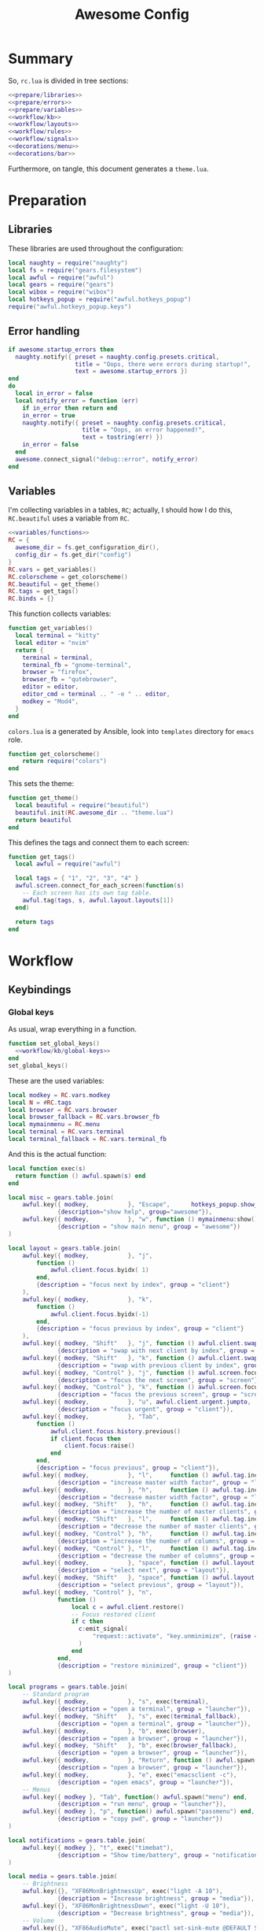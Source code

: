 #+TITLE: Awesome Config

* Summary
So, ~rc.lua~ is divided in tree sections:
#+begin_src lua :tangle rc.lua :noweb yes
  <<prepare/libraries>>
  <<prepare/errors>>
  <<prepare/variables>>
  <<workflow/kb>>
  <<workflow/layouts>>
  <<workflow/rules>>
  <<workflow/signals>>
  <<decorations/menu>>
  <<decorations/bar>>
#+end_src
Furthermore, on tangle, this document generates a ~theme.lua~.
* Preparation
** Libraries
These libraries are used throughout the configuration:
#+name: prepare/libraries
#+begin_src lua
  local naughty = require("naughty")
  local fs = require("gears.filesystem")
  local awful = require("awful")
  local gears = require("gears")
  local wibox = require("wibox")
  local hotkeys_popup = require("awful.hotkeys_popup")
  require("awful.hotkeys_popup.keys")
#+end_src
** Error handling
#+name: prepare/errors
#+begin_src lua
  if awesome.startup_errors then
    naughty.notify({ preset = naughty.config.presets.critical,
                     title = "Oops, there were errors during startup!",
                     text = awesome.startup_errors })
  end
  do
    local in_error = false
    local notify_error = function (err)
      if in_error then return end
      in_error = true
      naughty.notify({ preset = naughty.config.presets.critical,
                       title = "Oops, an error happened!",
                       text = tostring(err) })
      in_error = false
    end
    awesome.connect_signal("debug::error", notify_error)
  end
#+end_src
** Variables
I'm collecting variables in a tables, ~RC~; actually, I should how I
do this, ~RC.beautiful~ uses a variable from ~RC~.
#+name: prepare/variables
#+begin_src lua :noweb yes
  <<variables/functions>>
  RC = {
    awesome_dir = fs.get_configuration_dir(),
    config_dir = fs.get_dir("config")
  }
  RC.vars = get_variables()
  RC.colorscheme = get_colorscheme()
  RC.beautiful = get_theme()
  RC.tags = get_tags()
  RC.binds = {}
#+end_src
This function collects variables:
#+begin_src lua :noweb-ref variables/functions
  function get_variables()
    local terminal = "kitty"
    local editor = "nvim"
    return {
      terminal = terminal,
      terminal_fb = "gnome-terminal",
      browser = "firefox",
      browser_fb = "qutebrowser",
      editor = editor,
      editor_cmd = terminal .. " -e " .. editor,
      modkey = "Mod4",
    }
  end
#+end_src
~colors.lua~ is a generated by Ansible, look into ~templates~ directory for ~emacs~ role.
#+begin_src lua :noweb-ref variables/functions
  function get_colorscheme()
      return require("colors")
  end
#+end_src
This sets the theme:
#+begin_src lua :noweb-ref variables/functions
  function get_theme()
    local beautiful = require("beautiful")
    beautiful.init(RC.awesome_dir .. "theme.lua")
    return beautiful
  end
#+end_src
This defines the tags and connect them to each screen:
#+begin_src lua :noweb-ref variables/functions
  function get_tags()
    local awful = require("awful")

    local tags = { "1", "2", "3", "4" }
    awful.screen.connect_for_each_screen(function(s)
      -- Each screen has its own tag table.
      awful.tag(tags, s, awful.layout.layouts[1])
    end)

    return tags
  end
#+end_src
* Workflow
** Keybindings
*** Global keys
As usual, wrap everything in a function.
#+begin_src lua :noweb yes :noweb-ref workflow/kb
  function set_global_keys()
    <<workflow/kb/global-keys>>
  end
  set_global_keys()
#+end_src
These are the used variables:
#+begin_src lua :noweb-ref workflow/kb/global-keys
local modkey = RC.vars.modkey
local N = #RC.tags
local browser = RC.vars.browser
local browser_fallback = RC.vars.browser_fb
local mymainmenu = RC.menu
local terminal = RC.vars.terminal
local terminal_fallback = RC.vars.terminal_fb
#+end_src
And this is the actual function:
#+begin_src lua :noweb-ref workflow/kb/global-keys
local function exec(s)
  return function () awful.spawn(s) end
end

local misc = gears.table.join(
    awful.key({ modkey,           }, "Escape",      hotkeys_popup.show_help,
              {description="show help", group="awesome"}),
    awful.key({ modkey,           }, "w", function () mymainmenu:show() end,
              {description = "show main menu", group = "awesome"})
)

local layout = gears.table.join(
    awful.key({ modkey,           }, "j",
        function ()
            awful.client.focus.byidx( 1)
        end,
        {description = "focus next by index", group = "client"}
    ),
    awful.key({ modkey,           }, "k",
        function ()
            awful.client.focus.byidx(-1)
        end,
        {description = "focus previous by index", group = "client"}
    ),
    awful.key({ modkey, "Shift"   }, "j", function () awful.client.swap.byidx(  1)    end,
              {description = "swap with next client by index", group = "client"}),
    awful.key({ modkey, "Shift"   }, "k", function () awful.client.swap.byidx( -1)    end,
              {description = "swap with previous client by index", group = "client"}),
    awful.key({ modkey, "Control" }, "j", function () awful.screen.focus_relative( 1) end,
              {description = "focus the next screen", group = "screen"}),
    awful.key({ modkey, "Control" }, "k", function () awful.screen.focus_relative(-1) end,
              {description = "focus the previous screen", group = "screen"}),
    awful.key({ modkey,           }, "u", awful.client.urgent.jumpto,
              {description = "focus urgent", group = "client"}),
    awful.key({ modkey,           }, "Tab",
        function ()
            awful.client.focus.history.previous()
            if client.focus then
                client.focus:raise()
            end
        end,
        {description = "focus previous", group = "client"}),
    awful.key({ modkey,           }, "l",     function () awful.tag.incmwfact( 0.05)          end,
              {description = "increase master width factor", group = "layout"}),
    awful.key({ modkey,           }, "h",     function () awful.tag.incmwfact(-0.05)          end,
              {description = "decrease master width factor", group = "layout"}),
    awful.key({ modkey, "Shift"   }, "h",     function () awful.tag.incnmaster( 1, nil, true) end,
              {description = "increase the number of master clients", group = "layout"}),
    awful.key({ modkey, "Shift"   }, "l",     function () awful.tag.incnmaster(-1, nil, true) end,
              {description = "decrease the number of master clients", group = "layout"}),
    awful.key({ modkey, "Control" }, "h",     function () awful.tag.incncol( 1, nil, true)    end,
              {description = "increase the number of columns", group = "layout"}),
    awful.key({ modkey, "Control" }, "l",     function () awful.tag.incncol(-1, nil, true)    end,
              {description = "decrease the number of columns", group = "layout"}),
    awful.key({ modkey,           }, "space", function () awful.layout.inc( 1)                end,
              {description = "select next", group = "layout"}),
    awful.key({ modkey, "Shift"   }, "space", function () awful.layout.inc(-1)                end,
              {description = "select previous", group = "layout"}),
    awful.key({ modkey, "Control" }, "n",
              function ()
                  local c = awful.client.restore()
                  -- Focus restored client
                  if c then
                    c:emit_signal(
                        "request::activate", "key.unminimize", {raise = true}
                    )
                  end
              end,
              {description = "restore minimized", group = "client"})
)

local programs = gears.table.join(
    -- Standard program
    awful.key({ modkey,           }, "s", exec(terminal),
              {description = "open a terminal", group = "launcher"}),
    awful.key({ modkey, "Shift"   }, "s", exec(terminal_fallback),
              {description = "open a terminal", group = "launcher"}),
    awful.key({ modkey,           }, "b", exec(browser),
              {description = "open a browser", group = "launcher"}),
    awful.key({ modkey, "Shift"   }, "b", exec(browser_fallback),
              {description = "open a browser", group = "launcher"}),
    awful.key({ modkey,           }, "Return", function () awful.spawn("emojis") end,
              {description = "open a browser", group = "launcher"}),
    awful.key({ modkey,           }, "e", exec("emacsclient -c"),
              {description = "open emacs", group = "launcher"}),
    -- Menus
    awful.key({ modkey }, "Tab", function() awful.spawn("menu") end,
              {description = "run menu", group = "launcher"}),
    awful.key({ modkey }, "p", function() awful.spawn("passmenu") end,
              {description = "copy pwd", group = "launcher"})
)

local notifications = gears.table.join(
    awful.key({ modkey }, "t", exec("timebat"),
              {description = "Show time/battery", group = "notifications"})
)

local media = gears.table.join(
    -- Brightness
    awful.key({}, "XF86MonBrightnessUp", exec("light -A 10"),
              {description = "Increase brightness", group = "media"}),
    awful.key({}, "XF86MonBrightnessDown", exec("light -U 10"),
              {description = "Decrease brightness", group = "media"}),
    -- Volume
    awful.key({}, "XF86AudioMute", exec("pactl set-sink-mute @DEFAULT_SINK@ toggle "),
              {description = "Toggle volume", group = "media"}),
    awful.key({}, "XF86AudioRaiseVolume", exec("pactl set-sink-volume @DEFAULT_SINK@ +10%"),
              {description = "Raise volume", group = "media"}),
    awful.key({}, "XF86AudioLowerVolume", exec("pactl set-sink-volume @DEFAULT_SINK@ -10%"),
              {description = "Decrease volume", group = "media"}),
    awful.key({ modkey }, "m", exec("btmic"),
              {description = "Toggle mic", group = "media"}),
    -- MPD
    awful.key({}, "XF86AudioPlay", exec("song toggle"),
              {description = "Pause/play music", group = "media"}),
    awful.key({}, "XF86AudioNext", exec("song next"),
              {description = "Next song", group = "media"}),
    awful.key({}, "XF86AudioPrev", exec("song prev"),
              {description = "Prev song", group = "media"}),
    -- Screenshot
    awful.key({}, "Print", exec("flameshot gui"),
              {description = "Screenshot", group = "media"})
)

-- Bind all key numbers to tags.
-- Be careful: we use keycodes to make it work on any keyboard layout.
-- This should map on the top row of your keyboard, usually 1 to 9.
ws = gears.table.join()
for i = 1, N do
    ws = gears.table.join(ws,
        -- View tag only.
        awful.key({ modkey }, "#" .. i + 9,
                  function ()
                        local screen = awful.screen.focused()
                        local tag = screen.tags[i]
                        if tag then
                           tag:view_only()
                        end
                  end,
                  {description = "view tag #"..i, group = "tag"}),
        -- Toggle tag display.
        awful.key({ modkey, "Shift" }, "#" .. i + 9,
                  function ()
                      if client.focus then
                          local tag = client.focus.screen.tags[i]
                          if tag then
                              client.focus:move_to_tag(tag)
                          end
                     end
                  end,
                  {description = "move focused client to tag #"..i, group = "tag"})
    )
end

local global_keys = gears.table.join(misc,layout,programs,media,notifications,ws)
root.keys(global_keys)
#+end_src
*** Global buttons
As usual, wrap everything in a function.
#+begin_src lua :noweb yes :noweb-ref workflow/kb
  function set_global_buttons()
    <<workflow/kb/global-buttons>>
  end
  set_global_buttons()
#+end_src
These are the used variables:
#+begin_src lua :noweb-ref workflow/kb/global-buttons
local mymainmenu = RC.menu
local modkey = RC.vars.modkey
#+end_src
Actual function
#+begin_src lua :noweb-ref workflow/kb/global-buttons
local r = gears.table.join(
    awful.button({ }, 3, function () mymainmenu:toggle() end)
)
root.buttons(r)
#+end_src
*** Client keys
Wrap everything in a function:
#+begin_src lua :noweb yes :noweb-ref workflow/kb
  function set_client_keys()
    <<workflow/kb/client_keys>>
  end
  RC.binds.ck = set_client_keys()
#+end_src
Actual keybindings:
#+begin_src lua :noweb-ref workflow/kb/client_keys
  local modkey = RC.vars.modkey

  local r = gears.table.join(
      awful.key({ modkey }, "f",
          function (c)
              c.fullscreen = not c.fullscreen
              c:raise()
          end,
          {description = "toggle fullscreen", group = "client"}),
      awful.key({ modkey, "Shift" }, "q", function (c) c:kill() end,
                {description = "close", group = "client"}),
      awful.key({ modkey }, "o", function (c) c:move_to_screen() end,
                {description = "move to screen", group = "client"}),
      awful.key({ modkey, "Control" }, "space",  awful.client.floating.toggle,
                {description = "toggle floating", group = "client"}),
      awful.key({ modkey }, "n",
          function (c)
              -- The client currently has the input focus, so it cannot be
              -- minimized, since minimized clients can't have the focus.
              c.minimized = true
          end ,
          {description = "minimize", group = "client"})
  )

  return r
#+end_src
*** Client buttons
Wrap everything in a function:
#+begin_src lua :noweb yes :noweb-ref workflow/kb
  function set_client_buttons()
    <<workflow/kb/client_buttons>>
  end
  RC.binds.cb = set_client_buttons()
#+end_src
Actual buttons:
#+begin_src lua :noweb-ref workflow/kb/client_buttons
  local modkey = RC.vars.modkey

  local r = gears.table.join(
      awful.button({ }, 1, function (c)
          c:emit_signal("request::activate", "mouse_click", {raise = true})
      end),
      awful.button({ modkey }, 1, function (c)
          c:emit_signal("request::activate", "mouse_click", {raise = true})
          awful.mouse.client.move(c)
      end),
      awful.button({ modkey }, 3, function (c)
          c:emit_signal("request::activate", "mouse_click", {raise = true})
          awful.mouse.client.resize(c)
      end)
  )

  return r
#+end_src
** Layouts
#+name: workflow/layouts
#+begin_src lua
  function set_layouts()
    awful.layout.layouts = {
        awful.layout.suit.tile,
        awful.layout.suit.floating,
    }
  end
  set_layouts()
#+end_src
** Rules
#+name: workflow/rules
#+begin_src lua :noweb yes
  function set_rules()
    local beautiful = RC.beautiful
    local clientbuttons = RC.binds.cb
    local clientkeys = RC.binds.ck

    -- Rules to apply to new clients (through the "manage" signal).
    awful.rules.rules = {
        -- All clients will match this rule.
        { rule = { },
          properties = { border_width = beautiful.border_width,
                         border_color = beautiful.border_normal,
                         focus = awful.client.focus.filter,
                         raise = true,
                         keys = clientkeys,
                         buttons = clientbuttons,
                         screen = awful.screen.preferred,
                         placement = awful.placement.no_overlap+awful.placement.no_offscreen
            }
        },

        -- Popups -> floating
        { rule_any = {
            role = {
              "AlarmWindow",  -- Thunderbird's calendar.
              "ConfigManager",  -- Thunderbird's about:config.
              "pop-up",       -- e.g. Google Chrome's (detached) Developer Tools.
            },
            class = { "Gcr-prompter" },
          }, properties = { floating = true, placement = awful.placement.centered }},

        ---- Program -> tags
        -- Tag 1
        { rule = { class = "kitty" },
          properties = { tag = "1" } },
        -- Tag 2
        { rule = { role = "browser" },
          properties = { tag = "2" } },
        { rule = { class = "qutebrowser" },
          properties = { tag = "2" } },
        -- Tag 3
        { rule = { class = "Thunderbird" },
          properties = { tag = "3" } },
        { rule = { class = "Pavucontrol" },
          properties = { tag = "3" } },
    }
  end
  set_rules()
#+end_src
** Signals
#+name: workflow/signals
#+begin_src lua :noweb yes
  function set_signals()
    local beautiful = RC.beautiful

    require("awful.autofocus")
    require("awful.remote")

    -- Signal function to execute when a new client appears.
    client.connect_signal("manage", function (c)
        -- Set the windows at the slave,
        -- i.e. put it at the end of others instead of setting it master.
        if not awesome.startup then awful.client.setslave(c) end

        if awesome.startup
          and not c.size_hints.user_position
          and not c.size_hints.program_position then
            -- Prevent clients from being unreachable after screen count changes.
            awful.placement.no_offscreen(c)
        end

        -- c.shape = gears.shape.rounded_rect
    end)

    -- Enable sloppy focus, so that focus follows mouse.
    client.connect_signal("mouse::enter", function(c)
        c:emit_signal("request::activate", "mouse_enter", {raise = false})
    end)

    client.connect_signal("focus", function(c) c.border_color = beautiful.border_focus end)
    client.connect_signal("unfocus", function(c) c.border_color = beautiful.border_normal end)

    ------ WALLPAPER

    local function set_wallpaper(s)
        -- Wallpaper
        if beautiful.wallpaper then
            local wallpaper = beautiful.wallpaper
            -- If wallpaper is a function, call it with the screen
            if type(wallpaper) == "function" then
                wallpaper = wallpaper(s)
            end
            gears.wallpaper.maximized(wallpaper, s, false)
        end
    end

    screen.connect_signal("property::geometry", set_wallpaper)

    awful.screen.connect_for_each_screen(function(s)
            set_wallpaper(s)
    end)
  end
  set_signals()
#+end_src
* Decorations
** Menu
Wrap everything in a function:
#+name: decorations/menu
#+begin_src lua :noweb yes
  function get_menu()
  <<decorations/menu/functions>>
  end
  RC.menu = get_menu()
#+end_src
It depend on this variables:
#+begin_src lua :noweb-ref decorations/menu/functions
  local beautiful = RC.beautiful
  local terminal = RC.vars.terminal
  local browser = RC.vars.browser
  local editor_cmd = RC.vars.editor_cmd
#+end_src
Create a launcher widget and a main menu:
#+begin_src lua :noweb-ref decorations/menu/functions
  local awesomemenu = {
      { "hotkeys", function() hotkeys_popup.show_help(nil, awful.screen.focused()) end },
      { "manual", terminal .. " -e man awesome" },
      { "edit config", editor_cmd .. " " .. awesome.conffile },
      { "restart", awesome.restart },
      { "quit", function() awesome.quit() end },
  }

  local menu_items = {
      { "open terminal", terminal },
      { "open browser", browser },
      { "awesome", awesomemenu, beautiful.awesome_icon },
  }

  return awful.menu({ items = menu_items } )
#+end_src
** Bar
Wrap everything into a function:
#+name: decorations/bar
#+begin_src lua :noweb yes
  function set_bar()
    <<decorations/bar/f>>
  end
  set_bar()
#+end_src
Needed variables:
#+begin_src lua :noweb-ref decorations/bar/f
local taglist_buttons = RC.binds.tags
local tasklist_buttons = RC.binds.task
local beautiful = RC.beautiful
local mymainmenu = RC.menu
#+end_src
Actual bar, I should split it in more manageable bits:
#+begin_src lua :noweb-ref decorations/bar/f
-- Keyboard map indicator and switcher
mykeyboardlayout = awful.widget.keyboardlayout()
-- Create a textclock widget
mytextclock = wibox.widget.textclock()

awful.screen.connect_for_each_screen(function(s)
    -- Create a promptbox for each screen
    s.mypromptbox = awful.widget.prompt()
    -- Create an imagebox widget which will contain an icon indicating which layout we're using.
    -- We need one layoutbox per screen.
    s.mylayoutbox = awful.widget.layoutbox(s)
    s.mylayoutbox:buttons(gears.table.join(
                           awful.button({ }, 1, function () awful.layout.inc( 1) end),
                           awful.button({ }, 3, function () awful.layout.inc(-1) end),
                           awful.button({ }, 4, function () awful.layout.inc( 1) end),
                           awful.button({ }, 5, function () awful.layout.inc(-1) end)))
    -- Create a taglist widget
    s.mytaglist = awful.widget.taglist {
        screen  = s,
        filter  = awful.widget.taglist.filter.all,
        buttons = taglist_buttons
    }

    s.mytasklist = awful.widget.tasklist {
        screen  = s,
        filter  = awful.widget.tasklist.filter.currenttags,
        buttons = tasklist_buttons
    }
    -- Create the wibox
    s.mywibox = awful.wibar({ position = "top", screen = s, bg = "transparent" })

    -- Add widgets to the wibox
    s.mywibox:setup {
        layout = wibox.layout.align.horizontal,
        { -- Left widgets
            layout = wibox.layout.fixed.horizontal,
            s.mytaglist,
            s.mypromptbox,
        },
        s.mytasklist, -- Middle widget
        { -- Right widgets
            layout = wibox.layout.fixed.horizontal,
	    mpd,
            wibox.widget.systray(),
            mytextclock,
            s.mylayoutbox,
        },
    }
end)
#+end_src
* Miscellanous
** merge()
#+name: misc/merge
#+begin_src lua
  local function merge(v)
      local r = {}
      for _,t in pairs(v) do
          for k,v in pairs(t) do
              r[k] = v
          end
      end
      return r
  end
#+end_src
#+end_src
* Theme
#+begin_src lua :tangle theme.lua :noweb yes
  <<misc/merge>>
  <<theme/parts>>
  v = {
    general = get_general(),
    menu = get_menu(),
    notifications = get_notifications(),
    bar = get_bar(),
    layouts = get_layouts(),
  }
  return merge(v)
#+end_src
This is function ~merge~:
** general
#+begin_src lua :noweb yes :noweb-ref theme/parts
  local function get_general()
    local cs = RC.colorscheme

    local r = {
            font          = "Noto Sans 10",
            bg_normal     = cs.transparent,
            bg_focus      = cs.transparent,
            bg_urgent     = cs.red,
            bg_minimize   = cs.grey,
            bg_systray    = cs.black,
            fg_normal     = cs.white,
            fg_focus      = cs.accent,
            fg_urgent     = cs.white,
            fg_minimize   = cs.white,
            -- Gap & border
            useless_gap   = 5,
            border_width  = 3,
            border_normal = cs.grey,
            border_focus  = cs.accent,
            border_marked = cs.red,
            wallpaper = "~/bg.jpg",
            icon_theme = nil
    }

    return r
  end
#+end_src
** menu
#+begin_src lua :noweb-ref theme/parts
  function get_menu()
    local theme_assets = require("beautiful.theme_assets")
    local xresources = require("beautiful.xresources")
    local dpi = xresources.apply_dpi

    local gfs = require("gears.filesystem")
    local themes_path = gfs.get_themes_dir()

    local cs = rc.colorscheme
    local height = dpi(25)
    local taglist_square_size = dpi(4)

    local r = {
            menu_font = "noto 18",
            menu_submenu_icon = themes_path.."default/submenu.png",
            -- colors
            menu_bg_normal = cs.black_semi,
            menu_bg_focus = cs.accent_semi,
            menu_fg_normal = cs.white,
            menu_fg_focus = cs.white,
            menu_border_color = cs.accent,
            -- geometry
            menu_height = height,
            menu_width  = dpi(200),
            taglist_squares_sel = theme_assets.taglist_squares_sel(
                taglist_square_size, cs.accent
            ),
            taglist_squares_unsel = theme_assets.taglist_squares_unsel(
                taglist_square_size, cs.white
            ),
            awesome_icon = theme_assets.awesome_icon(
                height, cs.transparent, cs.accent
            ),
    }

    return r
  end
#+end_src
** notifications
#+begin_src lua :noweb-ref theme/parts
  local function get_notifications()  
    local cs = RC.colorscheme

    local r = {
            notification_font = "Noto Sans 18",
            notification_bg = cs.black,
            notification_fg = cs.accent,
            notification_border_color = cs.accent,
            --notification_border_width = 10
    }

    return r
  end
#+end_src
** bar
#+begin_src lua :noweb-ref theme/parts
  local function get_bar()
    local cs = RC.colorscheme

    local r = {
            taglist_fg_focus = cs.black,
            taglist_bg_focus = cs.accent,
            tasklist_fg_normal = cs.grey,
            tasklist_fg_focus = cs.white,
            tasklist_bg_minimize = cs.black_semi,
            tasklist_fg_minimize = cs.grey,
    }

    return r
  end
#+end_src
** layouts
#+begin_src lua :noweb-ref theme/parts
  local function get_layouts()
    local cs = RC.colorscheme

    local r = {
            taglist_fg_focus = cs.black,
            taglist_bg_focus = cs.accent,
            tasklist_fg_normal = cs.grey,
            tasklist_fg_focus = cs.white,
            tasklist_bg_minimize = cs.black_semi,
            tasklist_fg_minimize = cs.grey,
    }

    return r
  end
#+end_src
